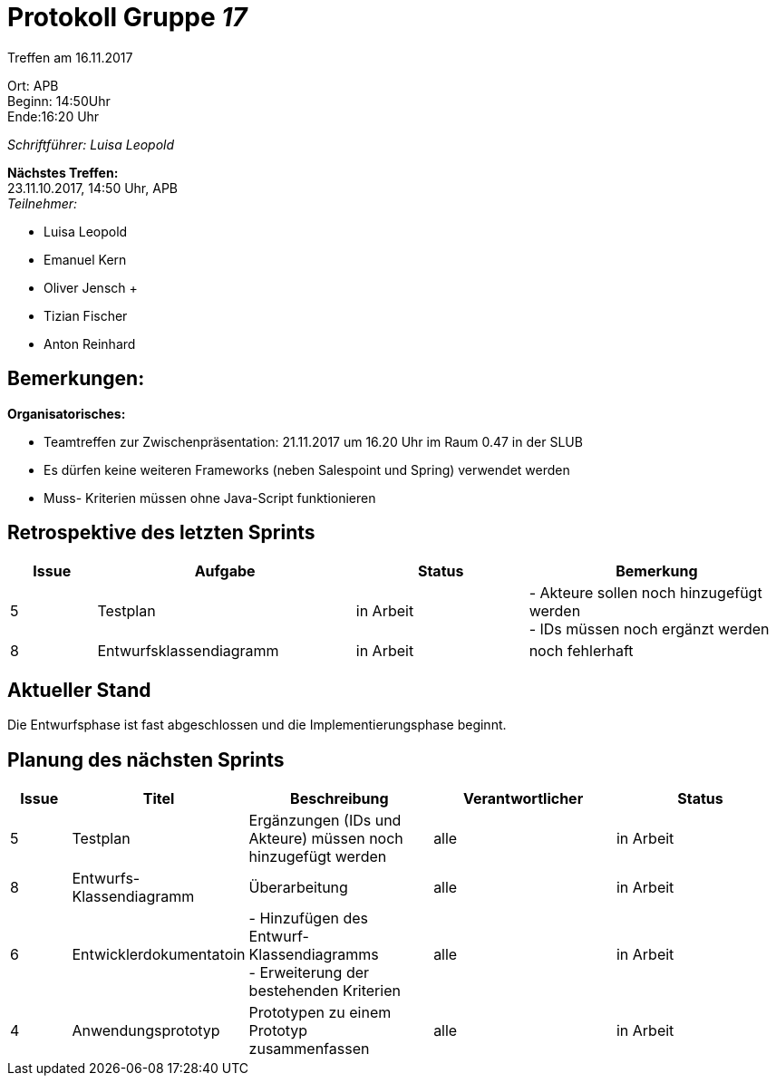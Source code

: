 :gruppenNummer: 17
= Protokoll Gruppe__ {gruppenNummer}__

Treffen am 16.11.2017

Ort: APB +
Beginn: 14:50Uhr +
Ende:16:20 Uhr +

_Schriftführer: Luisa Leopold_

*Nächstes Treffen:* +
23.11.10.2017, 14:50 Uhr, APB +
_Teilnehmer:_ +

- Luisa Leopold +
- Emanuel Kern +
- Oliver Jensch	+
- Tizian Fischer +
- Anton Reinhard +

== Bemerkungen:
*Organisatorisches:*

- Teamtreffen zur Zwischenpräsentation: 21.11.2017 um 16.20 Uhr im Raum 0.47 in der SLUB
- Es dürfen keine weiteren Frameworks (neben Salespoint und Spring) verwendet werden
- Muss- Kriterien müssen ohne Java-Script funktionieren

== Retrospektive des letzten Sprints

[options="header", cols="1, 3, 2, 3"]
|===
|Issue
|Aufgabe
|Status
|Bemerkung

|5
|Testplan
|in Arbeit
|- Akteure sollen noch hinzugefügt werden +
	- IDs müssen noch ergänzt werden

|8
|Entwurfsklassendiagramm
|in Arbeit
|noch fehlerhaft

|===

== Aktueller Stand
Die Entwurfsphase ist fast abgeschlossen und die Implementierungsphase beginnt.

== Planung des nächsten Sprints

[options="header", cols="1, 2, 3, 3, 3"]
|===
|Issue
|Titel
|Beschreibung
|Verantwortlicher
|Status

|5
|Testplan
|Ergänzungen (IDs und Akteure) müssen noch hinzugefügt werden
|alle
|in Arbeit

|8
|Entwurfs-Klassendiagramm
|Überarbeitung
|alle
|in Arbeit

|6
|Entwicklerdokumentatoin
|- Hinzufügen des Entwurf- Klassendiagramms +
	- Erweiterung der bestehenden Kriterien
|alle
|in Arbeit

|4
|Anwendungsprototyp
|Prototypen zu einem Prototyp zusammenfassen
|alle
|in Arbeit

|===